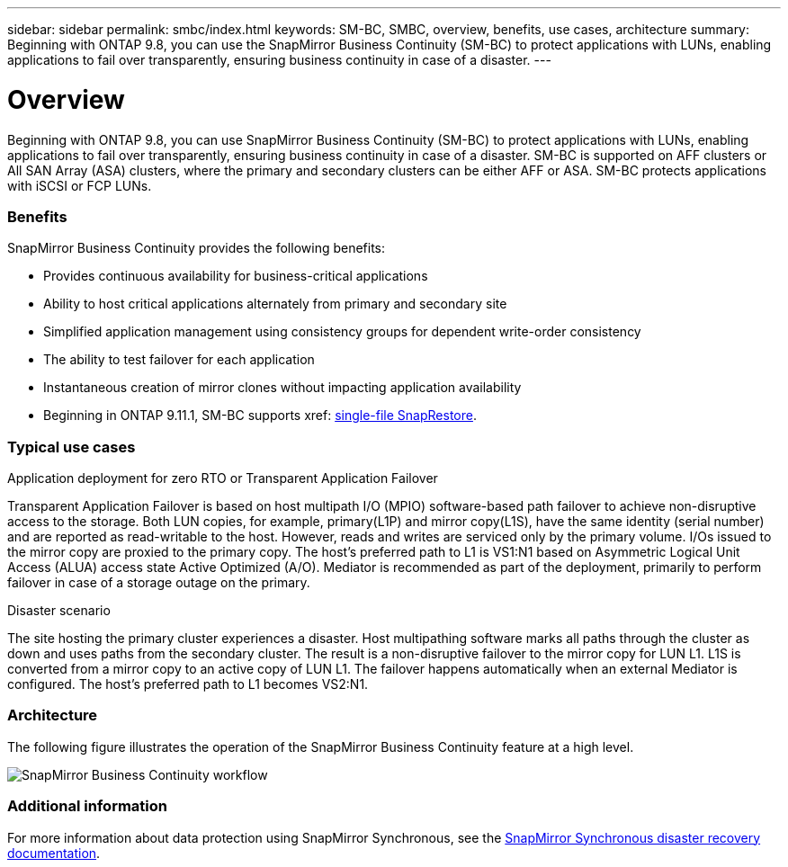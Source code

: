 ---
sidebar: sidebar
permalink: smbc/index.html
keywords: SM-BC, SMBC, overview, benefits, use cases, architecture
summary: Beginning with ONTAP 9.8, you can use the SnapMirror Business Continuity (SM-BC) to protect applications with LUNs, enabling applications to fail over transparently, ensuring business continuity in case of a disaster.
---

= Overview
:hardbreaks:
:nofooter:
:icons: font
:linkattrs:
:imagesdir: ../media/

[.lead]
Beginning with ONTAP 9.8, you can use SnapMirror Business Continuity (SM-BC) to protect applications with LUNs, enabling applications to fail over transparently, ensuring business continuity in case of a disaster. SM-BC is supported on AFF clusters or All SAN Array (ASA) clusters, where the primary and secondary clusters can be either AFF or ASA. SM-BC protects applications with iSCSI or FCP LUNs.

=== Benefits

SnapMirror Business Continuity provides the following benefits:

* Provides continuous availability for business-critical applications
* Ability to host critical applications alternately from primary and secondary site
* Simplified application management using consistency groups for dependent write-order consistency
* The ability to test failover for each application
* Instantaneous creation of mirror clones without impacting application availability
* Beginning in ONTAP 9.11.1, SM-BC supports xref: xref:../data-protection/restore-single-file-snapshot-task.html[single-file SnapRestore]. 

=== Typical use cases

.Application deployment for zero RTO or Transparent Application Failover

Transparent Application Failover is based on host multipath I/O (MPIO) software-based path failover to achieve non-disruptive access to the storage. Both LUN copies, for example, primary(L1P) and mirror copy(L1S), have the same identity (serial number) and are reported as read-writable to the host. However, reads and writes are serviced only by the primary volume. I/Os issued to the mirror copy are proxied to the primary copy. The host's preferred path to L1 is VS1:N1 based on Asymmetric Logical Unit Access (ALUA) access state Active Optimized (A/O). Mediator is recommended as part of the deployment, primarily to perform failover in case of a storage outage on the primary.

.Disaster scenario

The site hosting the primary cluster experiences a disaster. Host multipathing software marks all paths through the cluster as down and uses paths from the secondary cluster. The result is a non-disruptive failover to the mirror copy for LUN L1. L1S is converted from a mirror copy to an active copy of LUN L1. The failover happens automatically when an external Mediator is configured. The host's preferred path to L1 becomes VS2:N1.

=== Architecture

The following figure illustrates the operation of the SnapMirror Business Continuity feature at a high level.

image:workflow_san_snapmirror_business_continuity.png[SnapMirror Business Continuity workflow]

=== Additional information

For more information about data protection using SnapMirror Synchronous, see the link:../data-protection/snapmirror-synchronous-disaster-recovery-basics-concept.html[SnapMirror Synchronous disaster recovery documentation].

// 7 april 2022, BURT 1459617